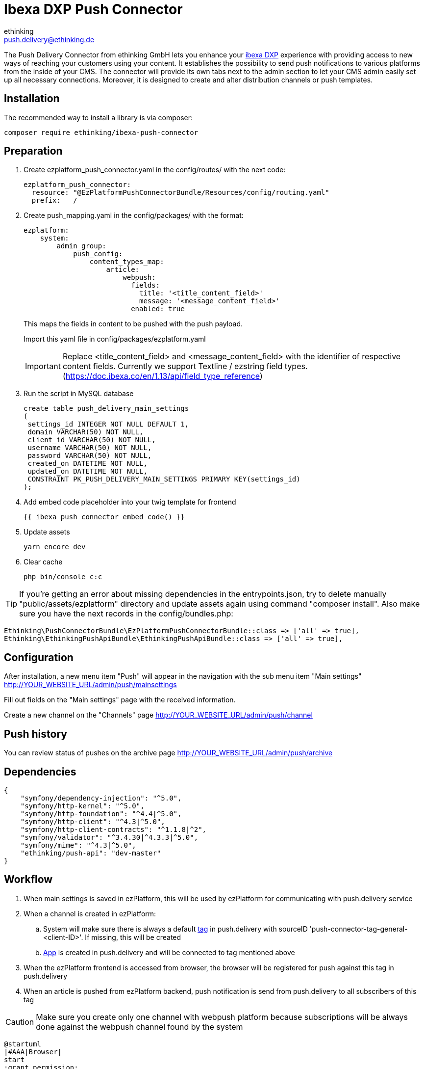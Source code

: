 = Ibexa DXP Push Connector
ethinking <push.delivery@ethinking.de>

The Push Delivery Connector from ethinking GmbH lets you enhance your
https://www.ibexa.co/[ibexa DXP] experience with providing access to new ways of reaching your
customers using your content. It establishes the possibility to
send push notifications to various platforms from the inside of your
CMS. The connector will provide its own tabs next to the admin section
to let your CMS admin easily set up all necessary connections. Moreover,
it is designed to create and alter distribution channels or push
templates.

== Installation

The recommended way to install a library is via composer:

[source,php]
----
composer require ethinking/ibexa-push-connector
----

== Preparation

. Create ezplatform_push_connector.yaml in the config/routes/ with the
next code:
+
[source,yaml]
----
ezplatform_push_connector:
  resource: "@EzPlatformPushConnectorBundle/Resources/config/routing.yaml"
  prefix:   /
----
. Create push_mapping.yaml in the config/packages/ with the format:
+
[source,yaml]
----
ezplatform:
    system:
        admin_group:
            push_config:
                content_types_map:
                    article:
                        webpush:
                          fields:
                            title: '<title_content_field>'
                            message: '<message_content_field>'
                          enabled: true
----

+
This maps the fields in content to be pushed with the push payload.
+
Import this yaml file in config/packages/ezplatform.yaml
+
IMPORTANT: Replace <title_content_field> and <message_content_field> with the identifier of respective content fields. Currently we support Textline / ezstring field types. (https://doc.ibexa.co/en/1.13/api/field_type_reference)
+
. Run the script in MySQL database
+
[source,sql]
----
create table push_delivery_main_settings
(
 settings_id INTEGER NOT NULL DEFAULT 1,
 domain VARCHAR(50) NOT NULL,
 client_id VARCHAR(50) NOT NULL,
 username VARCHAR(50) NOT NULL,
 password VARCHAR(50) NOT NULL,
 created_on DATETIME NOT NULL,
 updated_on DATETIME NOT NULL,
 CONSTRAINT PK_PUSH_DELIVERY_MAIN_SETTINGS PRIMARY KEY(settings_id)
);
----
. Add embed code placeholder into your twig template for frontend
+
----
{{ ibexa_push_connector_embed_code() }}
----
. Update assets
+
[source,php]
----
yarn encore dev
----

. Clear cache
+
[source,php]
----
php bin/console c:c
----


TIP: If you're getting an error about missing dependencies in the entrypoints.json, try to delete manually "public/assets/ezplatform"
directory and update assets again using command "composer install". Also make sure you have the next records in the config/bundles.php:
----
Ethinking\PushConnectorBundle\EzPlatformPushConnectorBundle::class => ['all' => true],
Ethinking\EthinkingPushApiBundle\EthinkingPushApiBundle::class => ['all' => true],
----

== Configuration

After installation, a new menu item "Push" will appear in the navigation with the sub menu item "Main settings"
http://YOUR_WEBSITE_URL/admin/push/mainsettings

Fill out fields on the "Main settings" page with the received information.

Create a new channel on the "Channels" page http://YOUR_WEBSITE_URL/admin/push/channel

== Push history

You can review status of pushes on the archive page http://YOUR_WEBSITE_URL/admin/push/archive

== Dependencies

[source,json]
----
{
    "symfony/dependency-injection": "^5.0",
    "symfony/http-kernel": "^5.0",
    "symfony/http-foundation": "^4.4|^5.0",
    "symfony/http-client": "^4.3|^5.0",
    "symfony/http-client-contracts": "^1.1.8|^2",
    "symfony/validator": "^3.4.30|^4.3.3|^5.0",
    "symfony/mime": "^4.3|^5.0",
    "ethinking/push-api": "dev-master"
}
----
==  Workflow

. When main settings is saved in ezPlatform, this will be used by ezPlatform for communicating with push.delivery service
. When a channel is created in ezPlatform:
.. System will make sure there is always a default xref:guides/admin/index.adoc#tags[tag] in push.delivery with sourceID 'push-connector-tag-general-<client-ID>'. If missing, this will be created
.. xref:guides/admin/index.adoc#apps[App] is created in push.delivery and will be connected to tag mentioned above
. When the ezPlatform frontend is accessed from browser, the browser will be registered for push against this tag in push.delivery
. When an article is pushed from ezPlatform backend, push notification is send from push.delivery to all subscribers of this tag

CAUTION: Make sure you create only one channel with webpush platform because subscriptions will be always done against the webpush channel found by the system


[plantuml, diagram-classes, png] 
----
@startuml
|#AAA|Browser|
start
:grant permission;
|#DDD|Firebase|
:generate device token;
|Browser|
:save settings;
|#AntiqueWhite|eZ Platform|
:registeration request;
|push.delivery|
:store device token;
stop;
|eZ Platform|
start
:Content/Articles;
|push.delivery|
:push request;
|Firebase|
:send message;
|Browser|
:notification popup;
 stop;
@endum

----
